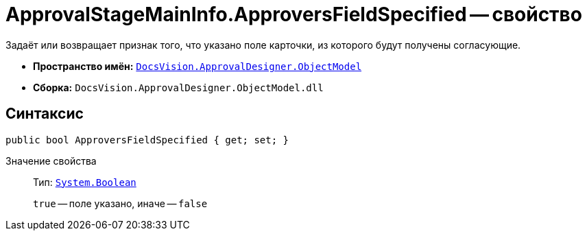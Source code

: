 = ApprovalStageMainInfo.ApproversFieldSpecified -- свойство

Задаёт или возвращает признак того, что указано поле карточки, из которого будут получены согласующие.

* *Пространство имён:* `xref:Platform-ObjectModel:ObjectModel_NS.adoc[DocsVision.ApprovalDesigner.ObjectModel]`
* *Сборка:* `DocsVision.ApprovalDesigner.ObjectModel.dll`

== Синтаксис

[source,csharp]
----
public bool ApproversFieldSpecified { get; set; }
----

Значение свойства::
Тип: `http://msdn.microsoft.com/ru-ru/library/system.boolean.aspx[System.Boolean]`
+
`true` -- поле указано, иначе -- `false`
